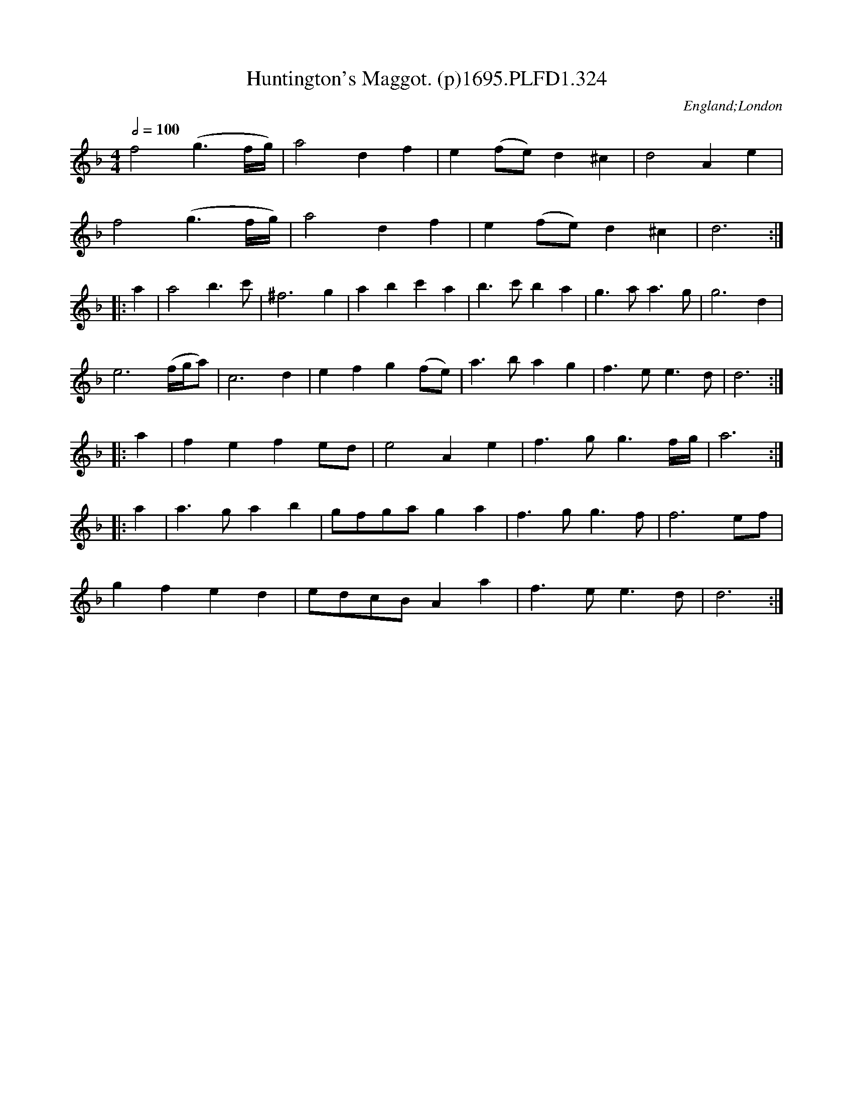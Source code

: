 X:324
T:Huntington's Maggot. (p)1695.PLFD1.324
M:4/4
L:1/4
Q:1/2=100
S:Playford, Dancing Master,9th Ed,1695.
R:.Maggot
O:England;London
H:1695.
Z:Chris Partington.
K:F
f2(g>f/2g/4)|a2df|e(f/e/)d^c|d2Ae|
f2(g>f/2g/4)|a2df|e(f/e/)d^c|d3:|
|:a|a2b>c'|^f3g|abc'a|b>c'ba|g>aa>g|g3d|
e3(f/4g/4a/)|c3d|efg(f/e/)|a>bag|f>ee>d|d3:|
|:a|fefe/d/|e2Ae|f>gg>f/2g/4|a3:|
|:a|a>gab|g/f/g/a/ga|f>gg>f|f3e/f/|
gfed|e/d/c/B/Aa|f>ee>d|d3:|
